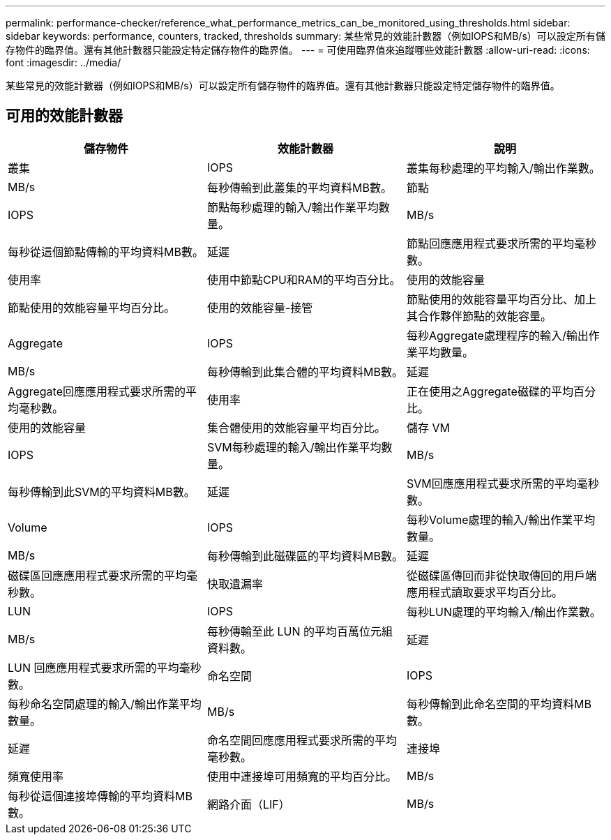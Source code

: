 ---
permalink: performance-checker/reference_what_performance_metrics_can_be_monitored_using_thresholds.html 
sidebar: sidebar 
keywords: performance, counters, tracked, thresholds 
summary: 某些常見的效能計數器（例如IOPS和MB/s）可以設定所有儲存物件的臨界值。還有其他計數器只能設定特定儲存物件的臨界值。 
---
= 可使用臨界值來追蹤哪些效能計數器
:allow-uri-read: 
:icons: font
:imagesdir: ../media/


[role="lead"]
某些常見的效能計數器（例如IOPS和MB/s）可以設定所有儲存物件的臨界值。還有其他計數器只能設定特定儲存物件的臨界值。



== 可用的效能計數器

|===
| 儲存物件 | 效能計數器 | 說明 


 a| 
叢集
 a| 
IOPS
 a| 
叢集每秒處理的平均輸入/輸出作業數。



 a| 
MB/s
 a| 
每秒傳輸到此叢集的平均資料MB數。



 a| 
節點
 a| 
IOPS
 a| 
節點每秒處理的輸入/輸出作業平均數量。



 a| 
MB/s
 a| 
每秒從這個節點傳輸的平均資料MB數。



 a| 
延遲
 a| 
節點回應應用程式要求所需的平均毫秒數。



 a| 
使用率
 a| 
使用中節點CPU和RAM的平均百分比。



 a| 
使用的效能容量
 a| 
節點使用的效能容量平均百分比。



 a| 
使用的效能容量-接管
 a| 
節點使用的效能容量平均百分比、加上其合作夥伴節點的效能容量。



 a| 
Aggregate
 a| 
IOPS
 a| 
每秒Aggregate處理程序的輸入/輸出作業平均數量。



 a| 
MB/s
 a| 
每秒傳輸到此集合體的平均資料MB數。



 a| 
延遲
 a| 
Aggregate回應應用程式要求所需的平均毫秒數。



 a| 
使用率
 a| 
正在使用之Aggregate磁碟的平均百分比。



 a| 
使用的效能容量
 a| 
集合體使用的效能容量平均百分比。



 a| 
儲存 VM
 a| 
IOPS
 a| 
SVM每秒處理的輸入/輸出作業平均數量。



 a| 
MB/s
 a| 
每秒傳輸到此SVM的平均資料MB數。



 a| 
延遲
 a| 
SVM回應應用程式要求所需的平均毫秒數。



 a| 
Volume
 a| 
IOPS
 a| 
每秒Volume處理的輸入/輸出作業平均數量。



 a| 
MB/s
 a| 
每秒傳輸到此磁碟區的平均資料MB數。



 a| 
延遲
 a| 
磁碟區回應應用程式要求所需的平均毫秒數。



 a| 
快取遺漏率
 a| 
從磁碟區傳回而非從快取傳回的用戶端應用程式讀取要求平均百分比。



 a| 
LUN
 a| 
IOPS
 a| 
每秒LUN處理的平均輸入/輸出作業數。



 a| 
MB/s
 a| 
每秒傳輸至此 LUN 的平均百萬位元組資料數。



 a| 
延遲
 a| 
LUN 回應應用程式要求所需的平均毫秒數。



 a| 
命名空間
 a| 
IOPS
 a| 
每秒命名空間處理的輸入/輸出作業平均數量。



 a| 
MB/s
 a| 
每秒傳輸到此命名空間的平均資料MB數。



 a| 
延遲
 a| 
命名空間回應應用程式要求所需的平均毫秒數。



 a| 
連接埠
 a| 
頻寬使用率
 a| 
使用中連接埠可用頻寬的平均百分比。



 a| 
MB/s
 a| 
每秒從這個連接埠傳輸的平均資料MB數。



 a| 
網路介面（LIF）
 a| 
MB/s
 a| 
此 LIF 每秒傳輸與傳輸的平均百萬位元組資料數。

|===